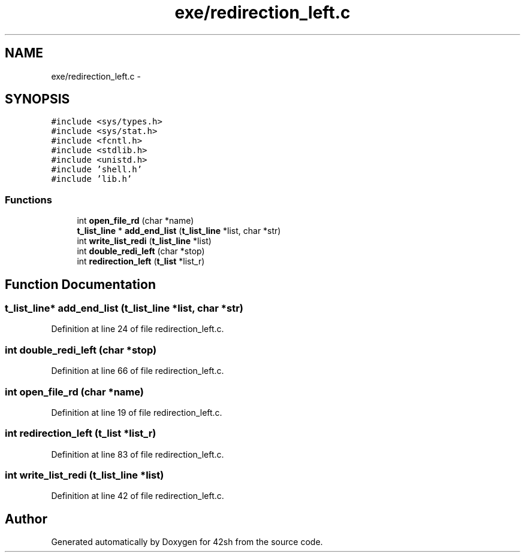 .TH "exe/redirection_left.c" 3 "Sun May 24 2015" "Version 3.0" "42sh" \" -*- nroff -*-
.ad l
.nh
.SH NAME
exe/redirection_left.c \- 
.SH SYNOPSIS
.br
.PP
\fC#include <sys/types\&.h>\fP
.br
\fC#include <sys/stat\&.h>\fP
.br
\fC#include <fcntl\&.h>\fP
.br
\fC#include <stdlib\&.h>\fP
.br
\fC#include <unistd\&.h>\fP
.br
\fC#include 'shell\&.h'\fP
.br
\fC#include 'lib\&.h'\fP
.br

.SS "Functions"

.in +1c
.ti -1c
.RI "int \fBopen_file_rd\fP (char *name)"
.br
.ti -1c
.RI "\fBt_list_line\fP * \fBadd_end_list\fP (\fBt_list_line\fP *list, char *str)"
.br
.ti -1c
.RI "int \fBwrite_list_redi\fP (\fBt_list_line\fP *list)"
.br
.ti -1c
.RI "int \fBdouble_redi_left\fP (char *stop)"
.br
.ti -1c
.RI "int \fBredirection_left\fP (\fBt_list\fP *list_r)"
.br
.in -1c
.SH "Function Documentation"
.PP 
.SS "\fBt_list_line\fP* add_end_list (\fBt_list_line\fP *list, char *str)"

.PP
Definition at line 24 of file redirection_left\&.c\&.
.SS "int double_redi_left (char *stop)"

.PP
Definition at line 66 of file redirection_left\&.c\&.
.SS "int open_file_rd (char *name)"

.PP
Definition at line 19 of file redirection_left\&.c\&.
.SS "int redirection_left (\fBt_list\fP *list_r)"

.PP
Definition at line 83 of file redirection_left\&.c\&.
.SS "int write_list_redi (\fBt_list_line\fP *list)"

.PP
Definition at line 42 of file redirection_left\&.c\&.
.SH "Author"
.PP 
Generated automatically by Doxygen for 42sh from the source code\&.
